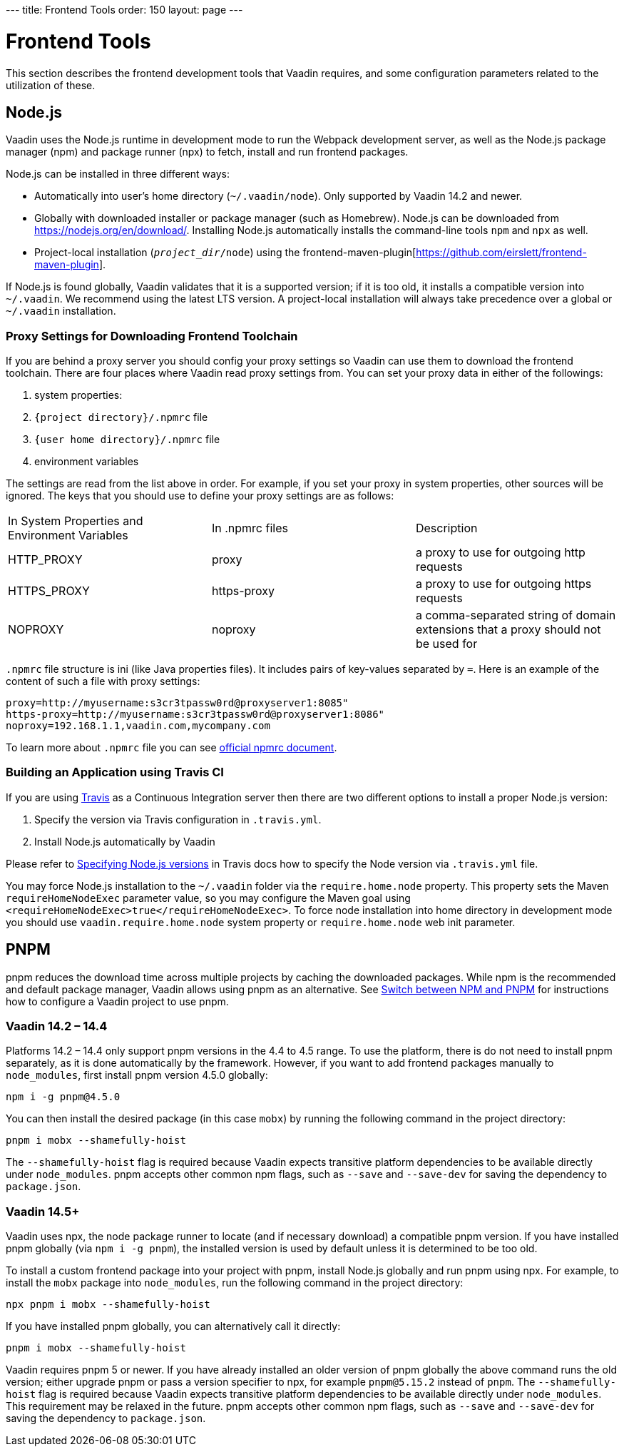 pass:[<!-- vale Vaadin.Versions = NO -->]
---
title: Frontend Tools
order: 150
layout: page
---

= Frontend Tools

This section describes the frontend development tools that Vaadin requires, and some configuration parameters related to the utilization of these.

== Node.js

Vaadin uses the Node.js runtime in development mode to run the Webpack development server, as well as the Node.js package manager (npm) and package runner (npx) to fetch, install and run frontend packages.

Node.js can be installed in three different ways:

- Automatically into user's home directory (`~/.vaadin/node`). Only supported by Vaadin 14.2 and newer.
- Globally with downloaded installer or package manager (such as Homebrew).
Node.js can be downloaded from https://nodejs.org/en/download/[https://nodejs.org/en/download/].
Installing Node.js automatically installs the command-line tools `npm` and `npx` as well.
- Project-local installation (`_project_dir_/node`) using the frontend-maven-plugin[https://github.com/eirslett/frontend-maven-plugin].

If Node.js is found globally, Vaadin validates that it is a supported version; if it is too old, it installs a compatible version into `~/.vaadin`.
We recommend using the latest LTS version.
A project-local installation will always take precedence over a global or `~/.vaadin` installation.


=== Proxy Settings for Downloading Frontend Toolchain

If you are behind a proxy server you should config your proxy settings so Vaadin can use them to download the frontend toolchain.
There are four places where Vaadin read proxy settings from.
You can set your proxy data in either of the followings:

. system properties:
. `{project directory}/.npmrc` file
. `{user home directory}/.npmrc` file
. environment variables

The settings are read from the list above in order.
For example, if you set your proxy in system properties, other sources will be ignored.
The keys that you should use to define your proxy settings are as follows:

[cols=3]
|===
|In System Properties and Environment Variables
|In .npmrc files
|Description

|HTTP_PROXY
|proxy
|a proxy to use for outgoing http requests

|HTTPS_PROXY
|https-proxy
|a proxy to use for outgoing https requests

|NOPROXY
|noproxy
|a comma-separated string of domain extensions that a proxy should not be used for
|===

`.npmrc` file structure is ini (like Java properties files).
It includes pairs of key-values separated by `=`.
Here is an example of the content of such a file with proxy settings:
```
proxy=http://myusername:s3cr3tpassw0rd@proxyserver1:8085"
https-proxy=http://myusername:s3cr3tpassw0rd@proxyserver1:8086"
noproxy=192.168.1.1,vaadin.com,mycompany.com
```

To learn more about `.npmrc` file you can see https://docs.npmjs.com/configuring-npm/npmrc[official npmrc document].

=== Building an Application using Travis CI

If you are using https://travis-ci.org/[Travis] as a Continuous Integration server then there are two different options to install a proper Node.js version:

. Specify the version via Travis configuration in `.travis.yml`.
. Install Node.js automatically by Vaadin

Please refer to https://docs.travis-ci.com/user/languages/javascript-with-nodejs/#specifying-nodejs-versions[Specifying Node.js versions] in Travis docs how to specify the Node version via `.travis.yml` file.

You may force Node.js installation to the `~/.vaadin` folder via the `require.home.node` property.
This property sets the Maven `requireHomeNodeExec` parameter value, so you may configure the Maven goal using `<requireHomeNodeExec>true</requireHomeNodeExec>`.
To force node installation into home directory in development mode you should use `vaadin.require.home.node` system property or `require.home.node` web init parameter.

== PNPM

pnpm reduces the download time across multiple projects by caching the downloaded packages.
While npm is the recommended and default package manager, Vaadin allows using pnpm as an alternative.
See <<../advanced/tutorial-switch-npm-pnpm#,Switch between NPM and PNPM>> for instructions how to configure a Vaadin project to use pnpm.

=== Vaadin 14.2 – 14.4

Platforms 14.2 – 14.4 only support pnpm versions in the 4.4 to 4.5 range.
To use the platform, there is do not need to install pnpm separately, as it is done automatically by the framework.
However, if you want to add frontend packages manually to `node_modules`, first install pnpm version 4.5.0 globally:
```
npm i -g pnpm@4.5.0
```

You can then install the desired package (in this case `mobx`) by running the following command in the project directory:
```
pnpm i mobx --shamefully-hoist
```

The `--shamefully-hoist` flag is required because Vaadin expects transitive platform dependencies to be available directly under `node_modules`.
pnpm accepts other common npm flags, such as `--save` and `--save-dev` for saving the dependency to `package.json`.

=== Vaadin 14.5+

Vaadin uses npx, the node package runner to locate (and if necessary download) a compatible pnpm version.
If you have installed pnpm globally (via `npm i -g pnpm`), the installed version is used by default unless it is determined to be too old.

To install a custom frontend package into your project with pnpm, install Node.js globally and run pnpm using npx.
For example, to install the `mobx` package into `node_modules`, run the following command in the project directory:

```
npx pnpm i mobx --shamefully-hoist
```

If you have installed pnpm globally, you can alternatively call it directly:

```
pnpm i mobx --shamefully-hoist
```

Vaadin requires pnpm 5 or newer.
If you have already installed an older version of pnpm globally the above command runs the old version; either upgrade pnpm or pass a version specifier to npx, for example `pnpm@5.15.2` instead of `pnpm`.
The `--shamefully-hoist` flag is required because Vaadin expects transitive platform dependencies to be available directly under `node_modules`.
This requirement may be relaxed in the future.
pnpm accepts other common npm flags, such as `--save` and `--save-dev` for saving the dependency to `package.json`.
